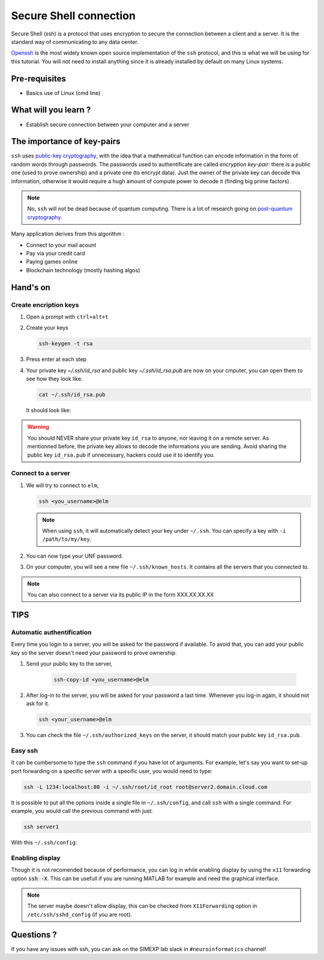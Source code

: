 Secure Shell connection
=======================

Secure Shell (ssh) is a protocol that uses encryption to secure the connection between a client and a server.
It is the standard way of communicating to any data center.

`Openssh <https://www.openssh.com/>`_ is the most widely known open source implementation of the ``ssh`` protocol,
and this is what we will be using for this tutorial.
You will not need to install anything since it is already installed by default on many Linux systems.

Pre-requisites
::::::::::::::
* Basics use of Linux (cmd line)

What will you learn ?
:::::::::::::::::::::
* Establish secure connection between your computer and a server

The importance of key-pairs
:::::::::::::::::::::::::::

``ssh`` uses `public-key cryptography <https://en.wikipedia.org/wiki/Public-key_cryptography>`_, with the idea that a mathematical 
function can encode information in the form of random words through passwords. The passwords used to authentificate are called *encryption key-pair*: 
there is a public one (used to prove ownership) and a private one (to encrypt data).
Just the owner of the private key can decode this information, otherwise it would require a hugh amount of compute power to decode it (finding big prime factors).

.. note::
    No, ``ssh`` will not be dead because of quantum computing.
    There is a lot of research going on `post-quantum cryptography <https://openquantumsafe.org/papers/NISTPQC-CroPaqSte19.pdf>`_.

Many application derives from this algorithm :

* Connect to your mail acount
* Pay via your credit card
* Paying games online
* Blockchain technology (mostly hashing algos)

Hand's on
:::::::::

Create encription keys
----------------------

1.  Open a prompt with ``ctrl+alt+t``
2.  Create your keys

    .. code:: bash

        ssh-keygen -t rsa

3.  Press enter at each step
4.  Your private key `~/.ssh/id_rsa` and public key `~/.ssh/id_rsa.pub` are now on your cmputer, you can open them to see how they look like.

    .. code:: bash

        cat ~/.ssh/id_rsa.pub

    It should look like:

    .. literalinclude:: files/id_rsa.pub
        :linenos:

    .. literalinclude:: files/id_rsa
        :linenos:

.. warning::
    You should NEVER share your private key ``id_rsa`` to anyone, nor leaving it on a remote server. As mentionned before, the private key allows to decode
    the informations you are sending. Avoid sharing the public key ``id_rsa.pub`` if unnecessary, hackers could use it to identify you.

Connect to a server
-------------------

1.  We will try to connect to ``elm``,

    .. code:: bash

        ssh <you_username>@elm

    .. note::
        When using ``ssh``, it will automatically detect your key under ``~/.ssh``. You can specify a key with ``-i /path/to/my/key``.

2.  You can now type your UNF password.

3.  On your computer, you will see a new file ``~/.ssh/known_hosts``. It contains all the servers that you connected to.

.. note::
    You can also connect to a server via its public IP in the form XXX.XX.XX.XX

TIPS
::::

Automatic authentification
--------------------------

Every time you login to a server, you will be asked for the password if available.
To avoid that, you can add your public key so the server doesn't need your password to prove ownership.

1. Send your public key to the server,

    .. code:: bash

        ssh-copy-id <you_username>@elm

2.  After log-in to the server, you will be asked for your password a last time.
    Whenever you log-in again, it should not ask for it.

    .. code:: bash

        ssh <your_username>@elm

3.  You can check the file ``~/.ssh/authorized_keys`` on the server, it should match your public key ``id_rsa.pub``.

Easy ssh
--------

It can be cumbersome to type the ``ssh`` command if you have lot of arguments.
For example, let's say you want to set-up port forwarding on a specific server with a specific user, you would need to type:

.. code-block:: bash

    ssh -L 1234:localhost:80 -i ~/.ssh/root/id_root root@server2.domain.cloud.com

It is possible to put all the options inside a single file in ``~/.ssh/config``, and call ``ssh`` with a single command.
For example, you would call the previous command with just:

.. code-block:: bash

    ssh server1

With this ``~/.ssh/config``:

    .. literalinclude:: files/config
        :linenos:

Enabling display
----------------

Though it is not recomended because of performance, you can log in while enabling display by using the ``x11`` forwarding option :code:`ssh -X`.
This can be usefull if you are running MATLAB for example and need the graphical interface.

.. note::
    The server maybe doesn't allow display, this can be checked from ``X11Forwarding`` option in ``/etc/ssh/sshd_config`` (if you are root).

Questions ?
:::::::::::

If you have any issues with ssh, you can ask on the SIMEXP lab slack in ``#neuroinformatics`` channel!